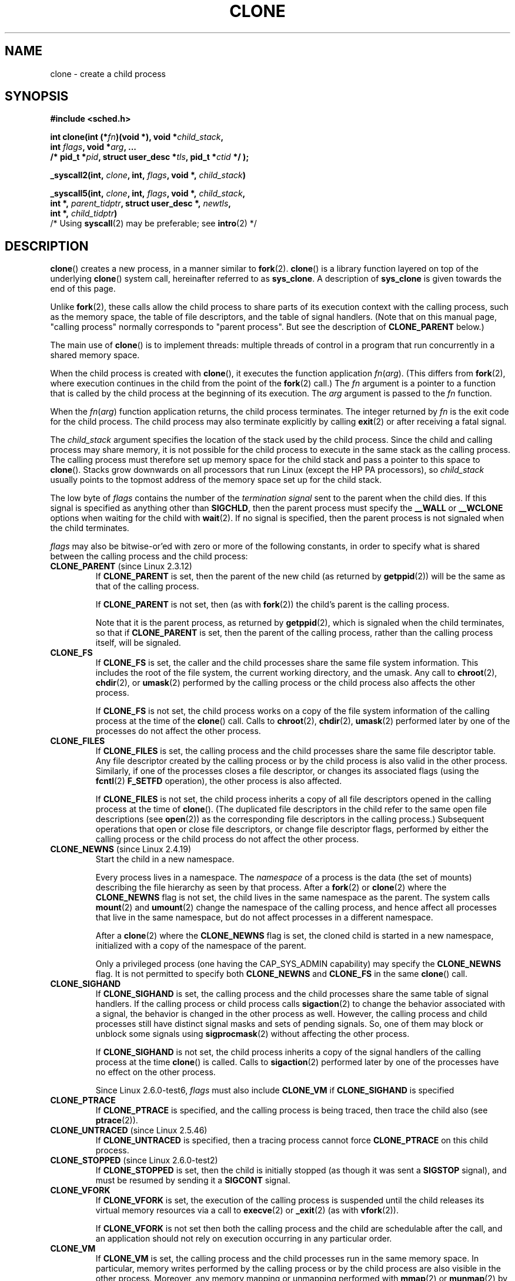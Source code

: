 .\" Hey Emacs! This file is -*- nroff -*- source.
.\"
.\" Copyright (c) 1992 Drew Eckhardt <drew@cs.colorado.edu>, March 28, 1992
.\" and Copyright (c) Michael Kerrisk, 2001, 2002, 2005
.\" May be distributed under the GNU General Public License.
.\" Modified by Michael Haardt <michael@moria.de>
.\" Modified 24 Jul 1993 by Rik Faith <faith@cs.unc.edu>
.\" Modified 21 Aug 1994 by Michael Chastain <mec@shell.portal.com>:
.\"   New man page (copied from 'fork.2').
.\" Modified 10 June 1995 by Andries Brouwer <aeb@cwi.nl>
.\" Modified 25 April 1998 by Xavier Leroy <Xavier.Leroy@inria.fr>
.\" Modified 26 Jun 2001 by Michael Kerrisk
.\"     Mostly upgraded to 2.4.x
.\"     Added prototype for sys_clone() plus description
.\"	Added CLONE_THREAD with a brief description of thread groups
.\"	Added CLONE_PARENT and revised entire page remove ambiguity
.\"		between "calling process" and "parent process"
.\"	Added CLONE_PTRACE and CLONE_VFORK
.\"	Added EPERM and EINVAL error codes
.\"	Renamed "__clone" to "clone" (which is the prototype in <sched.h>)
.\"	various other minor tidy ups and clarifications.
.\" Modified 26 Jun 2001 by Michael Kerrisk <mtk-manpages@gmx.net>
.\"	Updated notes for 2.4.7+ behaviour of CLONE_THREAD
.\" Modified 15 Oct 2002 by Michael Kerrisk <mtk-manpages@gmx.net>
.\"	Added description for CLONE_NEWNS, which was added in 2.4.19
.\" Slightly rephrased, aeb.
.\" Modified 1 Feb 2003 - added CLONE_SIGHAND restriction, aeb.
.\" Modified 1 Jan 2004 - various updates, aeb
.\" Modified 2004-09-10 - added CLONE_PARENT_SETTID etc - aeb.
.\" 2005-04-12, mtk, noted the PID caching behaviour of NPTL's getpid()
.\"	wrapper under BUGS.
.\" 2005-05-10, mtk, added CLONE_SYSVSEM, CLONE_UNTRACED, CLONE_STOPPED.
.\" 2005-05-17, mtk, Substantially enhanced discussion of CLONE_THREAD.
.\"
.TH CLONE 2 2007-06-01 "Linux 2.6" "Linux Programmer's Manual"
.SH NAME
clone \- create a child process
.SH SYNOPSIS
.nf
.B #include <sched.h>

.BI "int clone(int (*" "fn" ")(void *), void *" child_stack ,
.BI "          int " flags ", void *" "arg" ", ... "
.BI "          /* pid_t *" pid ", struct user_desc *" tls \
", pid_t *" ctid " */ );"

.BI "_syscall2(int, " clone ", int, " flags ", void *, " child_stack )

.BI "_syscall5(int, " clone ", int, " flags ", void *, " child_stack ,
.BI "     int *, " parent_tidptr ", struct user_desc *, " newtls ,
.BI "     int *, " child_tidptr )
        /* Using \fBsyscall\fP(2) may be preferable; see \fBintro\fP(2) */
.fi
.SH DESCRIPTION
.BR clone ()
creates a new process, in a manner similar to
.BR fork (2).
.BR clone ()
is a library function layered on top
of the underlying
.BR clone ()
system call, hereinafter referred to as
.BR sys_clone .
A description of
.BR sys_clone
is given towards the end of this page.

Unlike
.BR fork (2),
these calls
allow the child process to share parts of its execution context with
the calling process, such as the memory space, the table of file
descriptors, and the table of signal handlers.
(Note that on this manual
page, "calling process" normally corresponds to "parent process".
But see the description of
.B CLONE_PARENT
below.)

The main use of
.BR clone ()
is to implement threads: multiple threads of control in a program that
run concurrently in a shared memory space.

When the child process is created with
.BR clone (),
it executes the function
application
.IR fn ( arg ).
(This differs from
.BR fork (2),
where execution continues in the child from the point
of the
.BR fork (2)
call.)
The
.I fn
argument is a pointer to a function that is called by the child
process at the beginning of its execution.
The
.I arg
argument is passed to the
.I fn
function.

When the
.IR fn ( arg )
function application returns, the child process terminates.
The integer returned by
.I fn
is the exit code for the child process.
The child process may also terminate explicitly by calling
.BR exit (2)
or after receiving a fatal signal.

The
.I child_stack
argument specifies the location of the stack used by the child process.
Since the child and calling process may share memory,
it is not possible for the child process to execute in the
same stack as the calling process.
The calling process must therefore
set up memory space for the child stack and pass a pointer to this
space to
.BR clone ().
Stacks grow downwards on all processors that run Linux
(except the HP PA processors), so
.I child_stack
usually points to the topmost address of the memory space set up for
the child stack.

The low byte of
.I flags
contains the number of the
.I "termination signal"
sent to the parent when the child dies.
If this signal is specified as anything other than
.BR SIGCHLD ,
then the parent process must specify the
.B __WALL
or
.B __WCLONE
options when waiting for the child with
.BR wait (2).
If no signal is specified, then the parent process is not signaled
when the child terminates.

.I flags
may also be bitwise-or'ed with zero or more of the following constants,
in order to specify what is shared between the calling process
and the child process:
.TP
.BR CLONE_PARENT " (since Linux 2.3.12)"
If
.B CLONE_PARENT
is set, then the parent of the new child (as returned by
.BR getppid (2))
will be the same as that of the calling process.

If
.B CLONE_PARENT
is not set, then (as with
.BR fork (2))
the child's parent is the calling process.

Note that it is the parent process, as returned by
.BR getppid (2),
which is signaled when the child terminates, so that
if
.B CLONE_PARENT
is set, then the parent of the calling process, rather than the
calling process itself, will be signaled.
.TP
.B CLONE_FS
If
.B CLONE_FS
is set, the caller and the child processes share the same file system
information.
This includes the root of the file system, the current
working directory, and the umask.
Any call to
.BR chroot (2),
.BR chdir (2),
or
.BR umask (2)
performed by the calling process or the child process also affects the
other process.

If
.B CLONE_FS
is not set, the child process works on a copy of the file system
information of the calling process at the time of the
.BR clone ()
call.
Calls to
.BR chroot (2),
.BR chdir (2),
.BR umask (2)
performed later by one of the processes do not affect the other process.
.TP
.B CLONE_FILES
If
.B CLONE_FILES
is set, the calling process and the child processes share the same file
descriptor table.
Any file descriptor created by the calling process or by the child
process is also valid in the other process.
Similarly, if one of the processes closes a file descriptor,
or changes its associated flags (using the
.BR fcntl (2)
.B F_SETFD
operation), the other process is also affected.

If
.B CLONE_FILES
is not set, the child process inherits a copy of all file descriptors
opened in the calling process at the time of
.BR clone ().
(The duplicated file descriptors in the child refer to the
same open file descriptions (see
.BR open (2))
as the corresponding file descriptors in the calling process.)
Subsequent operations that open or close file descriptors,
or change file descriptor flags,
performed by either the calling
process or the child process do not affect the other process.
.TP
.BR CLONE_NEWNS " (since Linux 2.4.19)"
Start the child in a new namespace.

Every process lives in a namespace.
The
.I namespace
of a process is the data (the set of mounts) describing the file hierarchy
as seen by that process.
After a
.BR fork (2)
or
.BR clone (2)
where the
.B CLONE_NEWNS
flag is not set, the child lives in the same namespace as the parent.
The system calls
.BR mount (2)
and
.BR umount (2)
change the namespace of the calling process, and hence affect
all processes that live in the same namespace, but do not affect
processes in a different namespace.

After a
.BR clone (2)
where the
.B CLONE_NEWNS
flag is set, the cloned child is started in a new namespace,
initialized with a copy of the namespace of the parent.

Only a privileged process (one having the CAP_SYS_ADMIN capability)
may specify the
.B CLONE_NEWNS
flag.
It is not permitted to specify both
.B CLONE_NEWNS
and
.B CLONE_FS
in the same
.BR clone ()
call.
.TP
.B CLONE_SIGHAND
If
.B CLONE_SIGHAND
is set, the calling process and the child processes share the same table of
signal handlers.
If the calling process or child process calls
.BR sigaction (2)
to change the behavior associated with a signal, the behavior is
changed in the other process as well.
However, the calling process and child
processes still have distinct signal masks and sets of pending
signals.
So, one of them may block or unblock some signals using
.BR sigprocmask (2)
without affecting the other process.

If
.B CLONE_SIGHAND
is not set, the child process inherits a copy of the signal handlers
of the calling process at the time
.BR clone ()
is called.
Calls to
.BR sigaction (2)
performed later by one of the processes have no effect on the other
process.

Since Linux 2.6.0-test6,
.I flags
must also include
.B CLONE_VM
if
.B CLONE_SIGHAND
is specified
.TP
.B CLONE_PTRACE
If
.B CLONE_PTRACE
is specified, and the calling process is being traced,
then trace the child also (see
.BR ptrace (2)).
.TP
.BR CLONE_UNTRACED " (since Linux 2.5.46)"
If
.B CLONE_UNTRACED
is specified, then a tracing process cannot force
.B CLONE_PTRACE
on this child process.
.TP
.BR CLONE_STOPPED " (since Linux 2.6.0-test2)"
If
.B CLONE_STOPPED
is set, then the child is initially stopped (as though it was sent a
.B SIGSTOP
signal), and must be resumed by sending it a
.B SIGCONT
signal.
.TP
.B CLONE_VFORK
If
.B CLONE_VFORK
is set, the execution of the calling process is suspended
until the child releases its virtual memory
resources via a call to
.BR execve (2)
or
.BR _exit (2)
(as with
.BR vfork (2)).

If
.B CLONE_VFORK
is not set then both the calling process and the child are schedulable
after the call, and an application should not rely on execution occurring
in any particular order.
.TP
.B CLONE_VM
If
.B CLONE_VM
is set, the calling process and the child processes run in the same memory
space.
In particular, memory writes performed by the calling process
or by the child process are also visible in the other process.
Moreover, any memory mapping or unmapping performed with
.BR mmap (2)
or
.BR munmap (2)
by the child or calling process also affects the other process.

If
.B CLONE_VM
is not set, the child process runs in a separate copy of the memory
space of the calling process at the time of
.BR clone ().
Memory writes or file mappings/unmappings performed by one of the
processes do not affect the other, as with
.BR fork (2).
.TP
.BR CLONE_PID " (obsolete)"
If
.B CLONE_PID
is set, the child process is created with the same process ID as
the calling process.
This is good for hacking the system, but otherwise
of not much use.
Since 2.3.21 this flag can be
specified only by the system boot process (PID 0).
It disappeared in Linux 2.5.16.
.TP
.BR CLONE_THREAD " (since Linux 2.4.0-test8)"
If
.B CLONE_THREAD
is set, the child is placed in the same thread group as the calling process.
To make the remainder of the discussion of
.B CLONE_THREAD
more readable, the term "thread" is used to refer to the
processes within a thread group.

Thread groups were a feature added in Linux 2.4 to support the
POSIX threads notion of a set of threads that share a single PID.
Internally, this shared PID is the so-called
thread group identifier (TGID) for the thread group.
Since Linux 2.4, calls to
.BR getpid (2)
return the TGID of the caller.

The threads within a group can be distinguished by their (system-wide)
unique thread IDs (TID).
A new thread's TID is available as the function result
returned to the caller of
.BR clone (),
and a thread can obtain
its own TID using
.BR gettid (2).

When a call is made to
.BR clone ()
without specifying
.BR CLONE_THREAD ,
then the resulting thread is placed in a new thread group
whose TGID is the same as the thread's TID.
This thread is the
.I leader
of the new thread group.

A new thread created with
.B CLONE_THREAD
has the same parent process as the caller of
.BR clone ()
(i.e., like
.BR CLONE_PARENT ),
so that calls to
.BR getppid (2)
return the same value for all of the threads in a thread group.
When a
.B CLONE_THREAD
thread terminates, the thread that created it using
.BR clone ()
is not sent a
.B SIGCHLD
(or other termination) signal;
nor can the status of such a thread be obtained
using
.BR wait (2).
(The thread is said to be
.IR detached .)

After all of the threads in a thread group terminate
the parent process of the thread group is sent a
.B SIGCHLD
(or other termination) signal.

If any of the threads in a thread group performs an
.BR execve (2),
then all threads other than the thread group leader are terminated,
and the new program is executed in the thread group leader.

If one of the threads in a thread group creates a child using
.BR fork (2),
then any thread in the group can
.BR wait (2)
for that child.

Since Linux 2.5.35,
.I flags
must also include
.B CLONE_SIGHAND
if
.B CLONE_THREAD
is specified.

Signals may be sent to a thread group as a whole (i.e., a TGID) using
.BR kill (2),
or to a specific thread (i.e., TID) using
.BR tgkill (2).

Signal dispositions and actions are process-wide:
if an unhandled signal is delivered to a thread, then
it will affect (terminate, stop, continue, be ignored in)
all members of the thread group.

Each thread has its own signal mask, as set by
.BR sigprocmask (2),
but signals can be pending either: for the whole process
(i.e., deliverable to any member of the thread group),
when sent with
.BR kill (2);
or for an individual thread, when sent with
.BR tgkill (2).
A call to
.BR sigpending (2)
returns a signal set that is the union of the signals pending for the
whole process and the signals that are pending for the calling thread.

If
.BR kill (2)
is used to send a signal to a thread group,
and the thread group has installed a handler for the signal, then
the handler will be invoked in exactly one, arbitrarily selected
member of the thread group that has not blocked the signal.
If multiple threads in a group are waiting to accept the same signal using
.BR sigwaitinfo (2),
the kernel will arbitrarily select one of these threads
to receive a signal sent using
.BR kill (2).
.TP
.BR CLONE_SYSVSEM " (since Linux 2.5.10)"
If
.B CLONE_SYSVSEM
is set, then the child and the calling process share
a single list of System V semaphore undo values (see
.BR semop (2)).
If this flag is not set, then the child has a separate undo list,
which is initially empty.
.TP
.BR CLONE_SETTLS " (since Linux 2.5.32)"
The
.I newtls
parameter is the new TLS (Thread Local Storage) descriptor.
(See
.BR set_thread_area (2).)
.TP
.BR CLONE_PARENT_SETTID " (since Linux 2.5.49)"
Store child thread ID at location
.I parent_tidptr
in parent and child memory.
(In Linux 2.5.32-2.5.48 there was a flag CLONE_SETTID that did this.)
.TP
.BR CLONE_CHILD_SETTID " (since Linux 2.5.49)"
Store child thread ID at location
.I child_tidptr
in child memory.
.TP
.BR CLONE_CHILD_CLEARTID " (since Linux 2.5.49)"
Erase child thread ID at location
.I child_tidptr
in child memory when the child exits, and do a wakeup on the futex
at that address.
The address involved may be changed by the
.BR set_tid_address (2)
system call.
This is used by threading libraries.
.SS "sys_clone"
The
.B sys_clone
system call corresponds more closely to
.BR fork (2)
in that execution in the child continues from the point of the
call.
Thus,
.B sys_clone
only requires the
.I flags
and
.I child_stack
arguments, which have the same meaning as for
.BR clone ().
(Note that the order of these arguments differs from
.BR clone ().)

Another difference for
.B sys_clone
is that the
.I child_stack
argument may be zero, in which case copy-on-write semantics ensure that the
child gets separate copies of stack pages when either process modifies
the stack.
In this case, for correct operation, the
.B CLONE_VM
option should not be specified.

Since Linux 2.5.49 the system call has five parameters.
The two new parameters are
.I parent_tidptr
which points to the location (in parent and child memory) where
the child thread ID will be written in case CLONE_PARENT_SETTID
was specified, and
.I child_tidptr
which points to the location (in child memory) where the child thread ID
will be written in case CLONE_CHILD_SETTID was specified.
.SH "RETURN VALUE"
.\" gettid(2) returns current->pid;
.\" getpid(2) returns current->tgid;
On success, the thread ID of the child process is returned
in the caller's thread of execution.
On failure, a \-1 will be returned
in the caller's context, no child process will be created, and
.I errno
will be set appropriately.
.SH ERRORS
.TP
.B EAGAIN
Too many processes are already running.
.TP
.B EINVAL
.B CLONE_SIGHAND
was specified, but
.B CLONE_VM
was not.
(Since Linux 2.6.0-test6.)
.TP
.B EINVAL
.B CLONE_THREAD
was specified, but
.B CLONE_SIGHAND
was not. (Since Linux 2.5.35.)
.\" .TP
.\" .B EINVAL
.\" Precisely one of
.\" .B CLONE_DETACHED
.\" and
.\" .B CLONE_THREAD
.\" was specified. (Since Linux 2.6.0-test6.)
.TP
.B EINVAL
Both
.B CLONE_FS
and
.B CLONE_NEWNS
were specified in
.IR flags .
.TP
.B EINVAL
Returned by
.BR clone ()
when a zero value is specified for
.IR child_stack .
.TP
.B ENOMEM
Cannot allocate sufficient memory to allocate a task structure for the
child, or to copy those parts of the caller's context that need to be
copied.
.TP
.B EPERM
.B CLONE_NEWNS
was specified by a non-root process (process without CAP_SYS_ADMIN).
.TP
.B EPERM
.B CLONE_PID
was specified by a process other than process 0.
.SH VERSIONS
There is no entry for
.BR clone ()
in libc5.
glibc2 provides
.BR clone ()
as described in this manual page.
.SH "CONFORMING TO"
The
.BR clone ()
and
.B sys_clone
calls are Linux specific and should not be used in programs
intended to be portable.
.SH NOTES
In the kernel 2.4.x series,
.B CLONE_THREAD
generally does not make the parent of the new thread the same
as the parent of the calling process.
However, for kernel versions 2.4.7 to 2.4.18 the
.B CLONE_THREAD
flag implied the
.B CLONE_PARENT
flag (as in kernel 2.6).

For a while there was
.B CLONE_DETACHED
(introduced in 2.5.32):
parent wants no child-exit signal.
In 2.6.2 the need to give this
together with
.B CLONE_THREAD
disappeared.
This flag is still defined, but has no effect.

On x86,
.BR clone ()
should not be called through vsyscall, but directly through
.IR "int $0x80" .

On IA-64, a different system call is used:
.nf

.BI "int clone2(int (*" "fn" ")(void *), "
.BI "           void *" child_stack_base ", size_t " stack_size ,
.BI "           int " flags ", void *" "arg" ", ... "
.BI "           /* pid_t *" pid ", struct user_desc *" tls \
", pid_t *" ctid " */ );"
.fi
.PP
The
.BR clone2 ()
system call operates in the same way as
.BR clone (),
except that
.I child_stack_base
points to the lowest address of the child's stack area,
and
.I stack_size
specifies the size of the stack pointed to by
.IR child_stack_base .
.SH BUGS
Versions of the GNU C library that include the NPTL threading library
contain a wrapper function for
.BR getpid (2)
that performs caching of PIDs.
In programs linked against such libraries, calls to
.BR getpid (2)
may return the same value, even when the threads were not created using
.B CLONE_THREAD
(and thus are not in the same thread group).
To get the truth, it may be necessary to use code such as the following
.nf

    #include <syscall.h>

    pid_t mypid;

    mypid = syscall(SYS_getpid);
.fi
.SH "SEE ALSO"
.BR fork (2),
.BR futex (2),
.BR getpid (2),
.BR gettid (2),
.BR set_thread_area (2),
.BR set_tid_address (2),
.BR tkill (2),
.BR unshare (2),
.BR wait (2),
.BR capabilities (7),
.BR pthreads (7)
